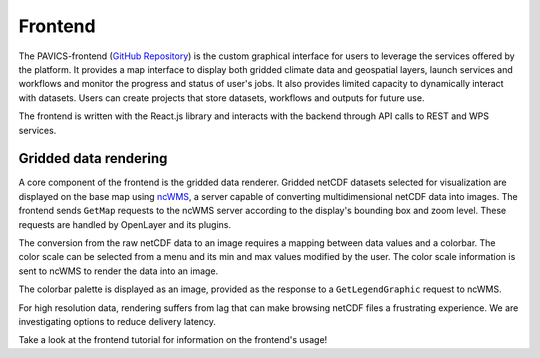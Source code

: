 ========
Frontend
========

.. image:: images/PAVICS_data_overlay.png
	:alt: An example of the PAVICS-frontend in action

The PAVICS-frontend (`GitHub Repository <https://github.com/Ouranosinc/PAVICS-frontend>`_) is the custom graphical interface for users to leverage the services offered by the platform. It provides a map interface to display both gridded climate data and geospatial layers, launch services and workflows and monitor the progress and status of user's jobs. It also provides limited capacity to dynamically interact with datasets. Users can create projects that store datasets, workflows and outputs for future use.

The frontend is written with the React.js library and interacts with the backend through API calls to REST and WPS services.

Gridded data rendering
----------------------

A core component of the frontend is the gridded data renderer. Gridded netCDF datasets selected for visualization are displayed on the base map using `ncWMS`_, a server capable of converting multidimensional netCDF data into images. The frontend sends ``GetMap`` requests to the ncWMS server according to the display's bounding box and zoom level. These requests are handled by OpenLayer and its plugins.

The conversion from the raw netCDF data to an image requires a mapping between data values and a colorbar. The color scale can be selected from a menu and its min and max values modified by the user. The color scale information is sent to ncWMS to render the data into an image.

The colorbar palette is displayed as an image, provided as the response to a ``GetLegendGraphic`` request to ncWMS.

For high resolution data, rendering suffers from lag that can make browsing netCDF files a frustrating experience. We are investigating options to reduce delivery latency.

Take a look at the frontend tutorial for information on the frontend's usage!

.. todo::

   Describe the relationship between the frontend and Phoenix.


.. _ncWMS:  https://reading-escience-centre.github.io/ncwms/
